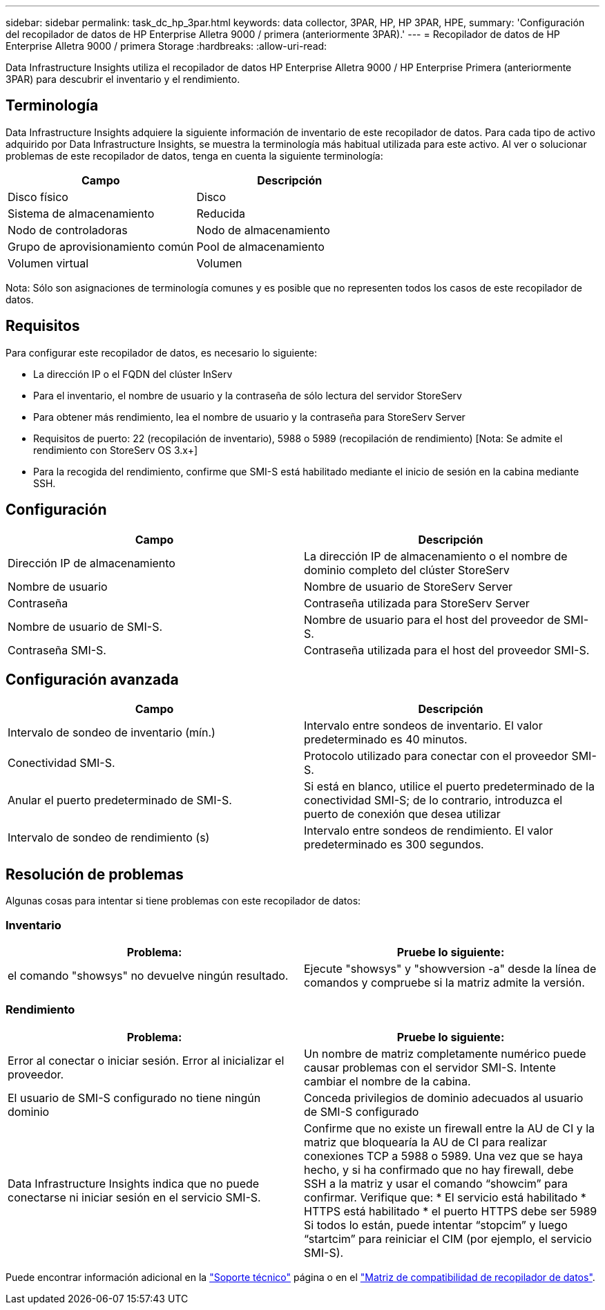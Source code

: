 ---
sidebar: sidebar 
permalink: task_dc_hp_3par.html 
keywords: data collector, 3PAR, HP, HP 3PAR, HPE, 
summary: 'Configuración del recopilador de datos de HP Enterprise Alletra 9000 / primera (anteriormente 3PAR).' 
---
= Recopilador de datos de HP Enterprise Alletra 9000 / primera Storage
:hardbreaks:
:allow-uri-read: 


[role="lead"]
Data Infrastructure Insights utiliza el recopilador de datos HP Enterprise Alletra 9000 / HP Enterprise Primera (anteriormente 3PAR) para descubrir el inventario y el rendimiento.



== Terminología

Data Infrastructure Insights adquiere la siguiente información de inventario de este recopilador de datos. Para cada tipo de activo adquirido por Data Infrastructure Insights, se muestra la terminología más habitual utilizada para este activo. Al ver o solucionar problemas de este recopilador de datos, tenga en cuenta la siguiente terminología:

[cols="2*"]
|===
| Campo | Descripción 


| Disco físico | Disco 


| Sistema de almacenamiento | Reducida 


| Nodo de controladoras | Nodo de almacenamiento 


| Grupo de aprovisionamiento común | Pool de almacenamiento 


| Volumen virtual | Volumen 
|===
Nota: Sólo son asignaciones de terminología comunes y es posible que no representen todos los casos de este recopilador de datos.



== Requisitos

Para configurar este recopilador de datos, es necesario lo siguiente:

* La dirección IP o el FQDN del clúster InServ
* Para el inventario, el nombre de usuario y la contraseña de sólo lectura del servidor StoreServ
* Para obtener más rendimiento, lea el nombre de usuario y la contraseña para StoreServ Server
* Requisitos de puerto: 22 (recopilación de inventario), 5988 o 5989 (recopilación de rendimiento) [Nota: Se admite el rendimiento con StoreServ OS 3.x+]
* Para la recogida del rendimiento, confirme que SMI-S está habilitado mediante el inicio de sesión en la cabina mediante SSH.




== Configuración

[cols="2*"]
|===
| Campo | Descripción 


| Dirección IP de almacenamiento | La dirección IP de almacenamiento o el nombre de dominio completo del clúster StoreServ 


| Nombre de usuario | Nombre de usuario de StoreServ Server 


| Contraseña | Contraseña utilizada para StoreServ Server 


| Nombre de usuario de SMI-S. | Nombre de usuario para el host del proveedor de SMI-S. 


| Contraseña SMI-S. | Contraseña utilizada para el host del proveedor SMI-S. 
|===


== Configuración avanzada

[cols="2*"]
|===
| Campo | Descripción 


| Intervalo de sondeo de inventario (mín.) | Intervalo entre sondeos de inventario. El valor predeterminado es 40 minutos. 


| Conectividad SMI-S. | Protocolo utilizado para conectar con el proveedor SMI-S. 


| Anular el puerto predeterminado de SMI-S. | Si está en blanco, utilice el puerto predeterminado de la conectividad SMI-S; de lo contrario, introduzca el puerto de conexión que desea utilizar 


| Intervalo de sondeo de rendimiento (s) | Intervalo entre sondeos de rendimiento. El valor predeterminado es 300 segundos. 
|===


== Resolución de problemas

Algunas cosas para intentar si tiene problemas con este recopilador de datos:



=== Inventario

[cols="2*"]
|===
| Problema: | Pruebe lo siguiente: 


| el comando "showsys" no devuelve ningún resultado. | Ejecute "showsys" y "showversion -a" desde la línea de comandos y compruebe si la matriz admite la versión. 
|===


=== Rendimiento

[cols="2*"]
|===
| Problema: | Pruebe lo siguiente: 


| Error al conectar o iniciar sesión. Error al inicializar el proveedor. | Un nombre de matriz completamente numérico puede causar problemas con el servidor SMI-S. Intente cambiar el nombre de la cabina. 


| El usuario de SMI-S configurado no tiene ningún dominio | Conceda privilegios de dominio adecuados al usuario de SMI-S configurado 


| Data Infrastructure Insights indica que no puede conectarse ni iniciar sesión en el servicio SMI-S. | Confirme que no existe un firewall entre la AU de CI y la matriz que bloquearía la AU de CI para realizar conexiones TCP a 5988 o 5989. Una vez que se haya hecho, y si ha confirmado que no hay firewall, debe SSH a la matriz y usar el comando “showcim” para confirmar. Verifique que: * El servicio está habilitado * HTTPS está habilitado * el puerto HTTPS debe ser 5989 Si todos lo están, puede intentar “stopcim” y luego “startcim” para reiniciar el CIM (por ejemplo, el servicio SMI-S). 
|===
Puede encontrar información adicional en la link:concept_requesting_support.html["Soporte técnico"] página o en el link:reference_data_collector_support_matrix.html["Matriz de compatibilidad de recopilador de datos"].
